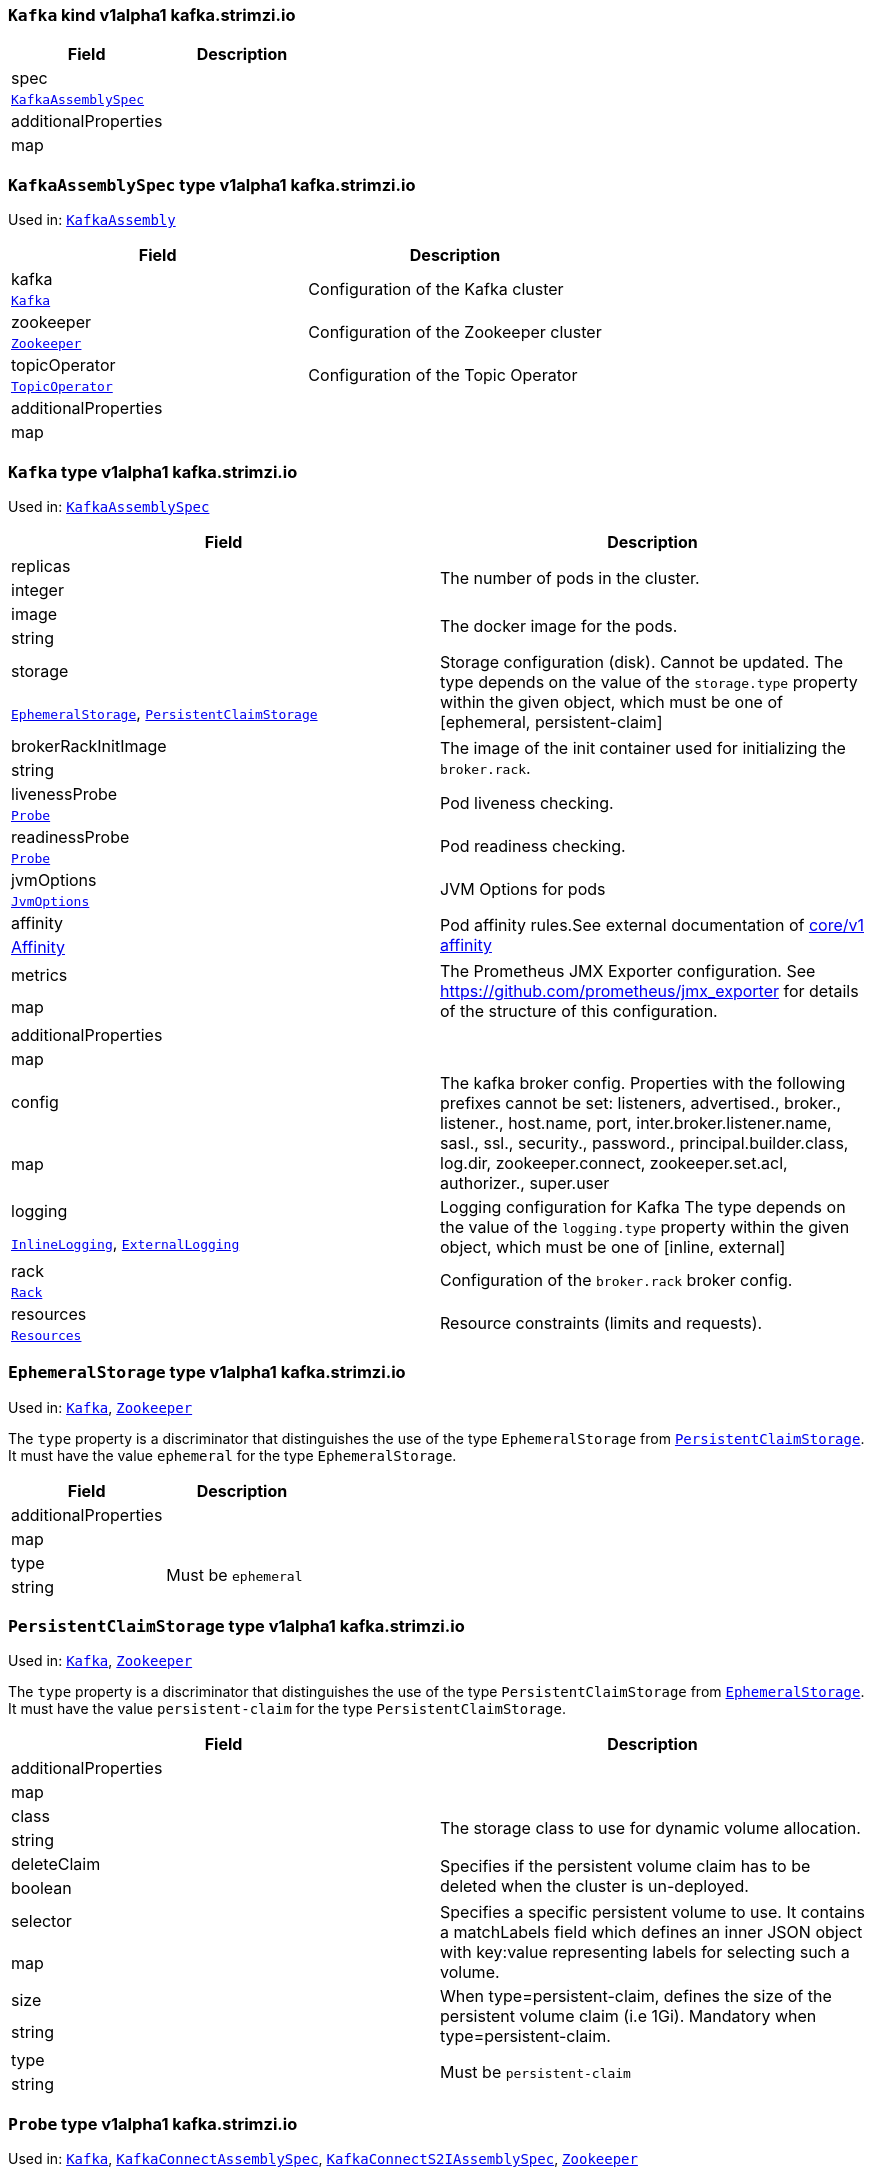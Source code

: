 [[kind-Kafka]]
[[type-KafkaAssembly]]
### `Kafka` kind v1alpha1 kafka.strimzi.io


[options="header"]
|====
|Field                        |Description
|spec                  1.2+<.<|
|<<type-KafkaAssemblySpec,`KafkaAssemblySpec`>>
|additionalProperties  1.2+<.<|
|map
|====

[[type-KafkaAssemblySpec]]
### `KafkaAssemblySpec` type v1alpha1 kafka.strimzi.io

Used in: <<kind-Kafka,`KafkaAssembly`>>


[options="header"]
|====
|Field                        |Description
|kafka                 1.2+<.<|Configuration of the Kafka cluster
|<<type-Kafka,`Kafka`>>
|zookeeper             1.2+<.<|Configuration of the Zookeeper cluster
|<<type-Zookeeper,`Zookeeper`>>
|topicOperator         1.2+<.<|Configuration of the Topic Operator
|<<type-TopicOperator,`TopicOperator`>>
|additionalProperties  1.2+<.<|
|map
|====

[[type-Kafka]]
### `Kafka` type v1alpha1 kafka.strimzi.io

Used in: <<type-KafkaAssemblySpec,`KafkaAssemblySpec`>>


[options="header"]
|====
|Field                        |Description
|replicas              1.2+<.<|The number of pods in the cluster.
|integer
|image                 1.2+<.<|The docker image for the pods.
|string
|storage               1.2+<.<|Storage configuration (disk). Cannot be updated. The type depends on the value of the `storage.type` property within the given object, which must be one of [ephemeral, persistent-claim]
|<<type-EphemeralStorage,`EphemeralStorage`>>, <<type-PersistentClaimStorage,`PersistentClaimStorage`>>
|brokerRackInitImage   1.2+<.<|The image of the init container used for initializing the `broker.rack`.
|string
|livenessProbe         1.2+<.<|Pod liveness checking.
|<<type-Probe,`Probe`>>
|readinessProbe        1.2+<.<|Pod readiness checking.
|<<type-Probe,`Probe`>>
|jvmOptions            1.2+<.<|JVM Options for pods
|<<type-JvmOptions,`JvmOptions`>>
|affinity              1.2+<.<|Pod affinity rules.See external documentation of https://v1-9.docs.kubernetes.io/docs/reference/generated/kubernetes-api/v1.9/#affinity-v1-core[core/v1 affinity]


|https://v1-9.docs.kubernetes.io/docs/reference/generated/kubernetes-api/v1.9/#affinity-v1-core[Affinity]
|metrics               1.2+<.<|The Prometheus JMX Exporter configuration. See https://github.com/prometheus/jmx_exporter for details of the structure of this configuration.
|map
|additionalProperties  1.2+<.<|
|map
|config                1.2+<.<|The kafka broker config. Properties with the following prefixes cannot be set: listeners, advertised., broker., listener., host.name, port, inter.broker.listener.name, sasl., ssl., security., password., principal.builder.class, log.dir, zookeeper.connect, zookeeper.set.acl, authorizer., super.user
|map
|logging               1.2+<.<|Logging configuration for Kafka The type depends on the value of the `logging.type` property within the given object, which must be one of [inline, external]
|<<type-InlineLogging,`InlineLogging`>>, <<type-ExternalLogging,`ExternalLogging`>>
|rack                  1.2+<.<|Configuration of the `broker.rack` broker config.
|<<type-Rack,`Rack`>>
|resources             1.2+<.<|Resource constraints (limits and requests).
|<<type-Resources,`Resources`>>
|====

[[type-EphemeralStorage]]
### `EphemeralStorage` type v1alpha1 kafka.strimzi.io

Used in: <<type-Kafka,`Kafka`>>, <<type-Zookeeper,`Zookeeper`>>


The `type` property is a discriminator that distinguishes the use of the type `EphemeralStorage` from <<type-PersistentClaimStorage,`PersistentClaimStorage`>>.
It must have the value `ephemeral` for the type `EphemeralStorage`.
[options="header"]
|====
|Field                        |Description
|additionalProperties  1.2+<.<|
|map
|type                  1.2+<.<|Must be `ephemeral`
|string
|====

[[type-PersistentClaimStorage]]
### `PersistentClaimStorage` type v1alpha1 kafka.strimzi.io

Used in: <<type-Kafka,`Kafka`>>, <<type-Zookeeper,`Zookeeper`>>


The `type` property is a discriminator that distinguishes the use of the type `PersistentClaimStorage` from <<type-EphemeralStorage,`EphemeralStorage`>>.
It must have the value `persistent-claim` for the type `PersistentClaimStorage`.
[options="header"]
|====
|Field                        |Description
|additionalProperties  1.2+<.<|
|map
|class                 1.2+<.<|The storage class to use for dynamic volume allocation.
|string
|deleteClaim           1.2+<.<|Specifies if the persistent volume claim has to be deleted when the cluster is un-deployed.
|boolean
|selector              1.2+<.<|Specifies a specific persistent volume to use. It contains a matchLabels field which defines an inner JSON object with key:value representing labels for selecting such a volume.
|map
|size                  1.2+<.<|When type=persistent-claim, defines the size of the persistent volume claim (i.e 1Gi). Mandatory when type=persistent-claim.
|string
|type                  1.2+<.<|Must be `persistent-claim`
|string
|====

[[type-Probe]]
### `Probe` type v1alpha1 kafka.strimzi.io

Used in: <<type-Kafka,`Kafka`>>, <<type-KafkaConnectAssemblySpec,`KafkaConnectAssemblySpec`>>, <<type-KafkaConnectS2IAssemblySpec,`KafkaConnectS2IAssemblySpec`>>, <<type-Zookeeper,`Zookeeper`>>


[options="header"]
|====
|Field                        |Description
|additionalProperties  1.2+<.<|
|map
|initialDelaySeconds   1.2+<.<|The initial delay before first the health is first checked.
|integer
|timeoutSeconds        1.2+<.<|The timeout for each attempted health check.
|integer
|====

[[type-JvmOptions]]
### `JvmOptions` type v1alpha1 kafka.strimzi.io

Used in: <<type-Kafka,`Kafka`>>, <<type-KafkaConnectAssemblySpec,`KafkaConnectAssemblySpec`>>, <<type-KafkaConnectS2IAssemblySpec,`KafkaConnectS2IAssemblySpec`>>, <<type-Zookeeper,`Zookeeper`>>


[options="header"]
|====
|Field           |Description
|-XX      1.2+<.<|A map of -XX options to the JVM
|map
|-Xms     1.2+<.<|-Xms option to to the JVM
|string
|-Xmx     1.2+<.<|-Xmx option to to the JVM
|string
|-server  1.2+<.<|-server option to to the JVM
|boolean
|====

[[type-InlineLogging]]
### `InlineLogging` type v1alpha1 kafka.strimzi.io

Used in: <<type-Kafka,`Kafka`>>, <<type-KafkaConnectAssemblySpec,`KafkaConnectAssemblySpec`>>, <<type-KafkaConnectS2IAssemblySpec,`KafkaConnectS2IAssemblySpec`>>, <<type-TopicOperator,`TopicOperator`>>, <<type-Zookeeper,`Zookeeper`>>


The `type` property is a discriminator that distinguishes the use of the type `InlineLogging` from <<type-ExternalLogging,`ExternalLogging`>>.
It must have the value `inline` for the type `InlineLogging`.
[options="header"]
|====
|Field           |Description
|loggers  1.2+<.<|
|map
|type     1.2+<.<|
|string
|====

[[type-ExternalLogging]]
### `ExternalLogging` type v1alpha1 kafka.strimzi.io

Used in: <<type-Kafka,`Kafka`>>, <<type-KafkaConnectAssemblySpec,`KafkaConnectAssemblySpec`>>, <<type-KafkaConnectS2IAssemblySpec,`KafkaConnectS2IAssemblySpec`>>, <<type-TopicOperator,`TopicOperator`>>, <<type-Zookeeper,`Zookeeper`>>


The `type` property is a discriminator that distinguishes the use of the type `ExternalLogging` from <<type-InlineLogging,`InlineLogging`>>.
It must have the value `external` for the type `ExternalLogging`.
[options="header"]
|====
|Field        |Description
|name  1.2+<.<|
|string
|type  1.2+<.<|
|string
|====

[[type-Rack]]
### `Rack` type v1alpha1 kafka.strimzi.io

Used in: <<type-Kafka,`Kafka`>>


[options="header"]
|====
|Field                        |Description
|additionalProperties  1.2+<.<|
|map
|topologyKey           1.2+<.<|A key that matches labels assigned to the OpenShift or Kubernetes cluster nodes. The value of the label is used to set the broker's `broker.rack` config.
|string
|====

[[type-Resources]]
### `Resources` type v1alpha1 kafka.strimzi.io

Used in: <<type-Kafka,`Kafka`>>, <<type-KafkaConnectAssemblySpec,`KafkaConnectAssemblySpec`>>, <<type-KafkaConnectS2IAssemblySpec,`KafkaConnectS2IAssemblySpec`>>, <<type-TopicOperator,`TopicOperator`>>, <<type-Zookeeper,`Zookeeper`>>


[options="header"]
|====
|Field                        |Description
|additionalProperties  1.2+<.<|
|map
|limits                1.2+<.<|Resource limits applied at runtime.
|<<type-CpuMemory,`CpuMemory`>>
|requests              1.2+<.<|Resource requests applied during pod scheduling.
|<<type-CpuMemory,`CpuMemory`>>
|====

[[type-CpuMemory]]
### `CpuMemory` type v1alpha1 kafka.strimzi.io

Used in: <<type-Resources,`Resources`>>


[options="header"]
|====
|Field                        |Description
|additionalProperties  1.2+<.<|
|map
|cpu                   1.2+<.<|CPU
|string
|memory                1.2+<.<|Memory
|string
|====

[[type-Zookeeper]]
### `Zookeeper` type v1alpha1 kafka.strimzi.io

Used in: <<type-KafkaAssemblySpec,`KafkaAssemblySpec`>>


[options="header"]
|====
|Field                        |Description
|replicas              1.2+<.<|The number of pods in the cluster.
|integer
|image                 1.2+<.<|The docker image for the pods.
|string
|storage               1.2+<.<|Storage configuration (disk). Cannot be updated. The type depends on the value of the `storage.type` property within the given object, which must be one of [ephemeral, persistent-claim]
|<<type-EphemeralStorage,`EphemeralStorage`>>, <<type-PersistentClaimStorage,`PersistentClaimStorage`>>
|livenessProbe         1.2+<.<|Pod liveness checking.
|<<type-Probe,`Probe`>>
|readinessProbe        1.2+<.<|Pod readiness checking.
|<<type-Probe,`Probe`>>
|jvmOptions            1.2+<.<|JVM Options for pods
|<<type-JvmOptions,`JvmOptions`>>
|affinity              1.2+<.<|Pod affinity rules.See external documentation of https://v1-9.docs.kubernetes.io/docs/reference/generated/kubernetes-api/v1.9/#affinity-v1-core[core/v1 affinity]


|https://v1-9.docs.kubernetes.io/docs/reference/generated/kubernetes-api/v1.9/#affinity-v1-core[Affinity]
|metrics               1.2+<.<|The Prometheus JMX Exporter configuration. See https://github.com/prometheus/jmx_exporter for details of the structure of this configuration.
|map
|additionalProperties  1.2+<.<|
|map
|config                1.2+<.<|The zookeeper broker config. Properties with the following prefixes cannot be set: server., dataDir, dataLogDir, clientPort, authProvider, quorum.auth, requireClientAuthScheme
|map
|logging               1.2+<.<|Logging configuration for Zookeeper The type depends on the value of the `logging.type` property within the given object, which must be one of [inline, external]
|<<type-InlineLogging,`InlineLogging`>>, <<type-ExternalLogging,`ExternalLogging`>>
|resources             1.2+<.<|Resource constraints (limits and requests).
|<<type-Resources,`Resources`>>
|====

[[type-TopicOperator]]
### `TopicOperator` type v1alpha1 kafka.strimzi.io

Used in: <<type-KafkaAssemblySpec,`KafkaAssemblySpec`>>


[options="header"]
|====
|Field                                  |Description
|watchedNamespace                1.2+<.<|The namespace the Topic Operator should watch.
|string
|image                           1.2+<.<|The image to use for the topic operator
|string
|reconciliationIntervalSeconds   1.2+<.<|Interval between periodic reconciliations.
|integer
|zookeeperSessionTimeoutSeconds  1.2+<.<|Timeout for the Zookeeper session
|integer
|affinity                        1.2+<.<|Pod affinity rules.See external documentation of https://v1-9.docs.kubernetes.io/docs/reference/generated/kubernetes-api/v1.9/#affinity-v1-core[core/v1 affinity]


|https://v1-9.docs.kubernetes.io/docs/reference/generated/kubernetes-api/v1.9/#affinity-v1-core[Affinity]
|resources                       1.2+<.<|
|<<type-Resources,`Resources`>>
|topicMetadataMaxAttempts        1.2+<.<|The number of attempts at getting topic metadata
|integer
|additionalProperties            1.2+<.<|
|map
|logging                         1.2+<.<|Logging configuration The type depends on the value of the `logging.type` property within the given object, which must be one of [inline, external]
|<<type-InlineLogging,`InlineLogging`>>, <<type-ExternalLogging,`ExternalLogging`>>
|====

[[kind-KafkaConnect]]
[[type-KafkaConnectAssembly]]
### `KafkaConnect` kind v1alpha1 kafka.strimzi.io


[options="header"]
|====
|Field                        |Description
|spec                  1.2+<.<|
|<<type-KafkaConnectAssemblySpec,`KafkaConnectAssemblySpec`>>
|additionalProperties  1.2+<.<|
|map
|====

[[type-KafkaConnectAssemblySpec]]
### `KafkaConnectAssemblySpec` type v1alpha1 kafka.strimzi.io

Used in: <<kind-KafkaConnect,`KafkaConnectAssembly`>>


[options="header"]
|====
|Field                        |Description
|replicas              1.2+<.<|
|integer
|image                 1.2+<.<|The docker image for the pods.
|string
|livenessProbe         1.2+<.<|Pod liveness checking.
|<<type-Probe,`Probe`>>
|readinessProbe        1.2+<.<|Pod readiness checking.
|<<type-Probe,`Probe`>>
|jvmOptions            1.2+<.<|JVM Options for pods
|<<type-JvmOptions,`JvmOptions`>>
|affinity              1.2+<.<|Pod affinity rules.See external documentation of https://v1-9.docs.kubernetes.io/docs/reference/generated/kubernetes-api/v1.9/#affinity-v1-core[core/v1 affinity]


|https://v1-9.docs.kubernetes.io/docs/reference/generated/kubernetes-api/v1.9/#affinity-v1-core[Affinity]
|metrics               1.2+<.<|The Prometheus JMX Exporter configuration. See https://github.com/prometheus/jmx_exporter for details of the structure of this configuration.
|map
|additionalProperties  1.2+<.<|
|map
|config                1.2+<.<|The Kafka Connect configuration. Properties with the following prefixes cannot be set: ssl., sasl., security., listeners, plugin.path, rest.
|map
|logging               1.2+<.<|Logging configuration for Kafka Connect The type depends on the value of the `logging.type` property within the given object, which must be one of [inline, external]
|<<type-InlineLogging,`InlineLogging`>>, <<type-ExternalLogging,`ExternalLogging`>>
|resources             1.2+<.<|Resource constraints (limits and requests).
|<<type-Resources,`Resources`>>
|====

[[kind-KafkaConnectS2I]]
[[type-KafkaConnectS2IAssembly]]
### `KafkaConnectS2I` kind v1alpha1 kafka.strimzi.io


[options="header"]
|====
|Field                        |Description
|spec                  1.2+<.<|
|<<type-KafkaConnectS2IAssemblySpec,`KafkaConnectS2IAssemblySpec`>>
|additionalProperties  1.2+<.<|
|map
|====

[[type-KafkaConnectS2IAssemblySpec]]
### `KafkaConnectS2IAssemblySpec` type v1alpha1 kafka.strimzi.io

Used in: <<kind-KafkaConnectS2I,`KafkaConnectS2IAssembly`>>


[options="header"]
|====
|Field                            |Description
|replicas                  1.2+<.<|
|integer
|image                     1.2+<.<|The docker image for the pods.
|string
|livenessProbe             1.2+<.<|Pod liveness checking.
|<<type-Probe,`Probe`>>
|readinessProbe            1.2+<.<|Pod readiness checking.
|<<type-Probe,`Probe`>>
|jvmOptions                1.2+<.<|JVM Options for pods
|<<type-JvmOptions,`JvmOptions`>>
|affinity                  1.2+<.<|Pod affinity rules.See external documentation of https://v1-9.docs.kubernetes.io/docs/reference/generated/kubernetes-api/v1.9/#affinity-v1-core[core/v1 affinity]


|https://v1-9.docs.kubernetes.io/docs/reference/generated/kubernetes-api/v1.9/#affinity-v1-core[Affinity]
|metrics                   1.2+<.<|The Prometheus JMX Exporter configuration. See https://github.com/prometheus/jmx_exporter for details of the structure of this configuration.
|map
|additionalProperties      1.2+<.<|
|map
|config                    1.2+<.<|The Kafka Connect configuration. Properties with the following prefixes cannot be set: ssl., sasl., security., listeners, plugin.path, rest.
|map
|insecureSourceRepository  1.2+<.<|
|boolean
|logging                   1.2+<.<|Logging configuration for Kafka Connect The type depends on the value of the `logging.type` property within the given object, which must be one of [inline, external]
|<<type-InlineLogging,`InlineLogging`>>, <<type-ExternalLogging,`ExternalLogging`>>
|resources                 1.2+<.<|Resource constraints (limits and requests).
|<<type-Resources,`Resources`>>
|====

